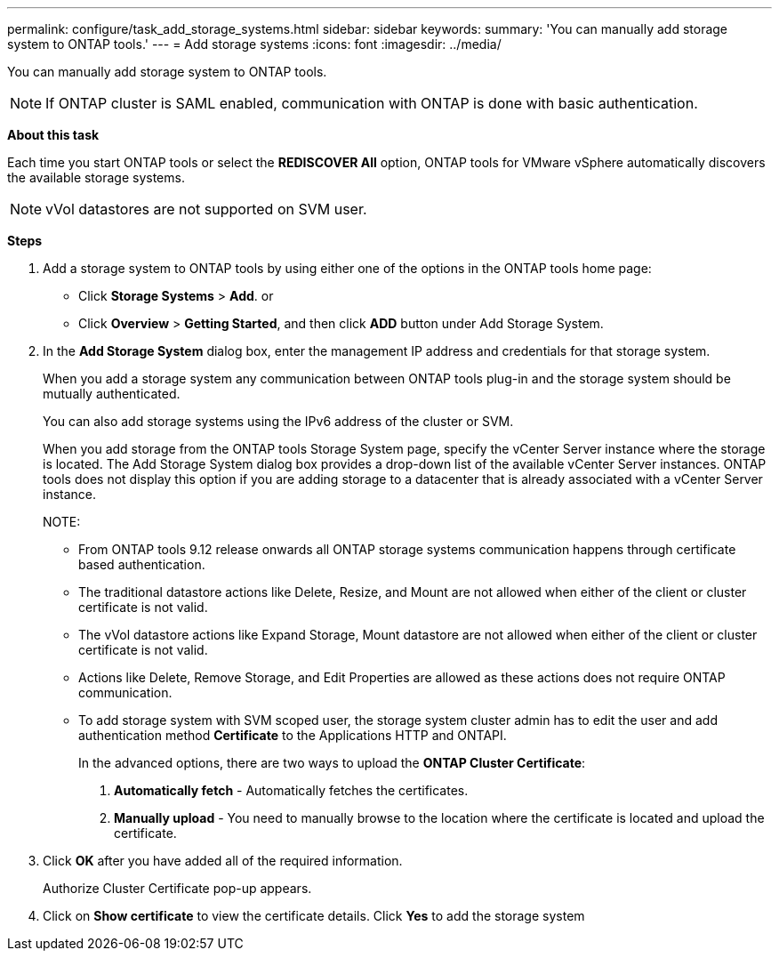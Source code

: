 ---
permalink: configure/task_add_storage_systems.html
sidebar: sidebar
keywords:
summary: 'You can manually add storage system to ONTAP tools.'
---
= Add storage systems
:icons: font
:imagesdir: ../media/

[.lead]
You can manually add storage system to ONTAP tools.
[NOTE]
If ONTAP cluster is SAML enabled, communication with ONTAP is done with basic authentication.

*About this task*

Each time you start ONTAP tools or select the *REDISCOVER All* option, ONTAP tools for VMware vSphere automatically discovers the available storage systems.
[NOTE]
vVol datastores are not supported on SVM user.

*Steps*

. Add a storage system to ONTAP tools by using either one of the options in the ONTAP tools home page:
 ** Click *Storage Systems* > *Add*. or
 ** Click *Overview* > *Getting Started*, and then click *ADD* button under Add Storage System.
. In the *Add Storage System* dialog box, enter the management IP address and credentials for that storage system.
+
When you add a storage system any communication between ONTAP tools plug-in and the storage system should be mutually authenticated.
+
You can also add storage systems using the IPv6 address of the cluster or SVM.
+
When you add storage from the ONTAP tools Storage System page, specify the vCenter Server instance where the storage is located. The Add Storage System dialog box provides a drop-down list of the available vCenter Server instances. ONTAP tools does not display this option if you are adding storage to a datacenter that is already associated with a vCenter Server instance.
+
NOTE: 
+
* From ONTAP tools 9.12 release onwards all ONTAP storage systems communication happens through certificate based authentication.
* The traditional datastore actions like Delete, Resize, and Mount are not allowed when either of the client or cluster certificate is not valid.
* The vVol datastore actions like Expand Storage, Mount datastore are not allowed when either of the client or cluster certificate is not valid.
* Actions like Delete, Remove Storage, and Edit Properties are allowed as these 
actions does not require ONTAP communication.
* To add storage system with SVM scoped user, the storage system cluster admin has to edit the user and add authentication method *Certificate* to the Applications HTTP and ONTAPI.
+
In the advanced options, there are two ways to upload the *ONTAP Cluster Certificate*:

1. *Automatically fetch* - Automatically fetches the certificates.
2. *Manually upload* - You need to manually browse to the location where the certificate is located and upload the certificate.

. Click *OK* after you have added all of the required information.
+
Authorize Cluster Certificate pop-up appears.
. Click on *Show certificate* to view the certificate details.
Click *Yes* to add the storage system 
